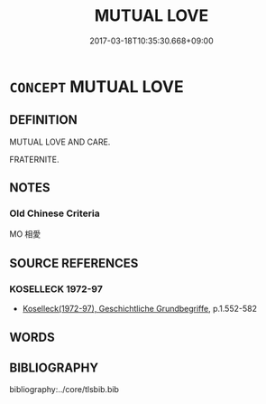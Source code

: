 # -*- mode: mandoku-tls-view -*-
#+TITLE: MUTUAL LOVE
#+DATE: 2017-03-18T10:35:30.668+09:00        
#+STARTUP: content
* =CONCEPT= MUTUAL LOVE
:PROPERTIES:
:CUSTOM_ID: uuid-a414643d-e768-4ce2-bf4e-3296acd2674e
:SYNONYM+:  FRATERINITE
:TR_ZH: 兼愛
:END:
** DEFINITION

MUTUAL LOVE AND CARE.

FRATERNITE.

** NOTES

*** Old Chinese Criteria
MO 相愛

** SOURCE REFERENCES
*** KOSELLECK 1972-97
 - [[cite:KOSELLECK-1972-97][Koselleck(1972-97), Geschichtliche Grundbegriffe]], p.1.552-582

** WORDS
   :PROPERTIES:
   :VISIBILITY: children
   :END:
** BIBLIOGRAPHY
bibliography:../core/tlsbib.bib
